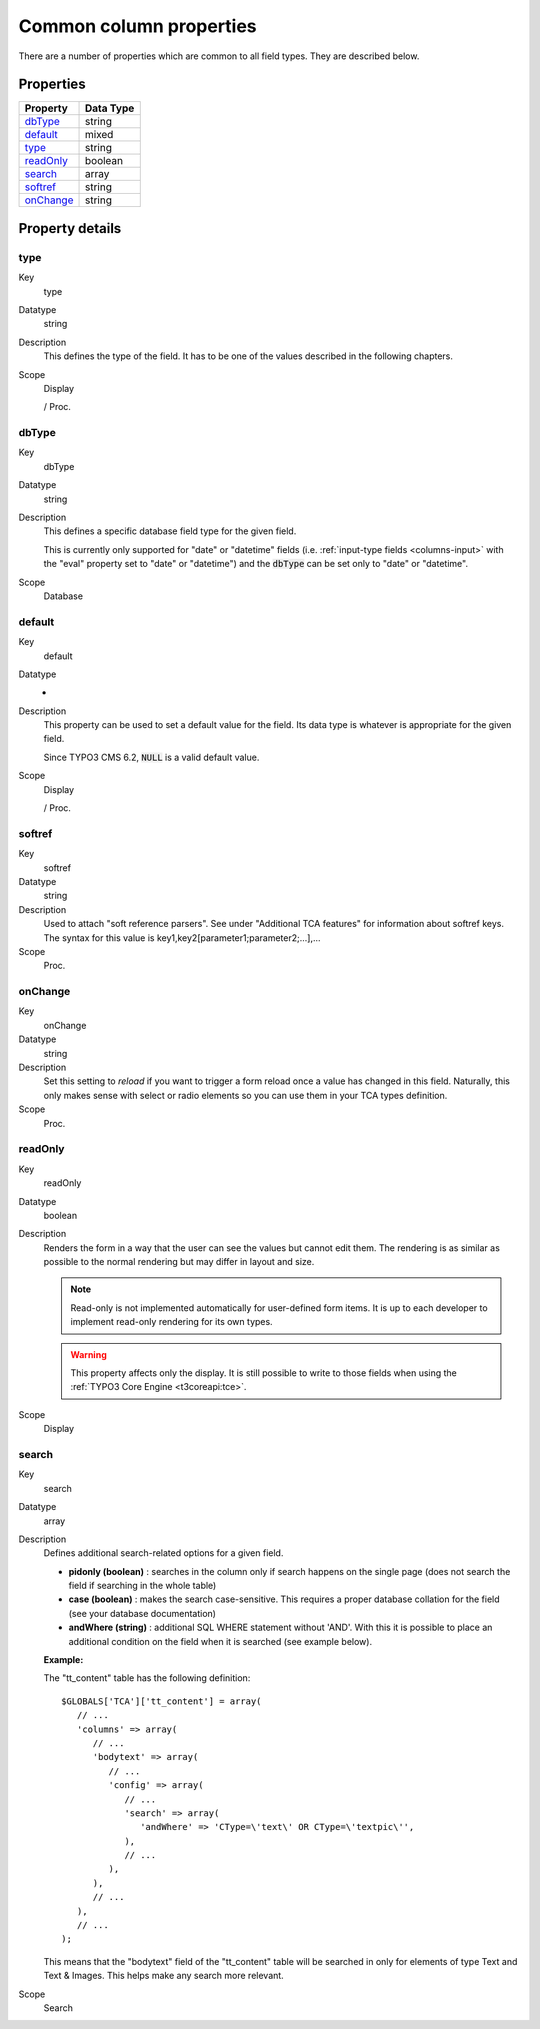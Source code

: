 ﻿.. include:: ../../Includes.txt


.. _columns-common:

Common column properties
^^^^^^^^^^^^^^^^^^^^^^^^

There are a number of properties which are common to all field types.
They are described below.


.. _columns-common-properties:

Properties
""""""""""

.. container:: ts-properties

   ============= =========
   Property      Data Type
   ============= =========
   `dbType`_     string
   `default`_    mixed
   `type`_       string
   `readOnly`_   boolean
   `search`_     array
   `softref`_    string
   `onChange`_    string
   ============= =========


Property details
""""""""""""""""

.. _columns-common-properties-type:

type
~~~~

.. container:: table-row

   Key
         type

   Datatype
         string

   Description
         This defines the type of the field. It has to be one of the values
         described in the following chapters.

   Scope
         Display

         / Proc.



.. _columns-common-properties-dbtype:

dbType
~~~~~~

.. container:: table-row

   Key
         dbType

   Datatype
         string

   Description
         This defines a specific database field type for the given field.

         This is currently only supported for "date" or "datetime" fields
         (i.e. :ref:`input-type fields <columns-input>` with the "eval" property set to "date" or "datetime")
         and the :code:`dbType` can be set only to "date" or "datetime".

   Scope
         Database



.. _columns-common-properties-default:

default
~~~~~~~

.. container:: table-row

   Key
         default

   Datatype
         -

   Description
         This property can be used to set a default value for the field. Its
         data type is whatever is appropriate for the given field.

         Since TYPO3 CMS 6.2, :code:`NULL` is a valid default value.

   Scope
         Display

         / Proc.



.. _columns-common-properties-softref:

softref
~~~~~~~

.. container:: table-row

   Key
         softref

   Datatype
         string

   Description
         Used to attach "soft reference parsers". See under "Additional TCA
         features" for information about softref keys. The syntax for this
         value is key1,key2[parameter1;parameter2;...],...

   Scope
         Proc.



.. _columns-common-properties-onChange:

onChange
~~~~~~~~

.. container:: table-row

   Key
         onChange

   Datatype
         string

   Description
         Set this setting to `reload` if you want to trigger a form reload once a value
         has changed in this field. Naturally, this only makes sense with select or radio
         elements so you can use them in your TCA types definition.

   Scope
         Proc.



.. _columns-common-properties-readonly:

readOnly
~~~~~~~~

.. container:: table-row

   Key
         readOnly

   Datatype
         boolean

   Description
         Renders the form in a way that the user can see the values but cannot
         edit them. The rendering is as similar as possible to the normal
         rendering but may differ in layout and size.

         .. note::

            Read-only is not implemented automatically for user-defined form items.
            It is up to each developer to implement read-only rendering for its own
            types.

         .. warning::

            This property affects only the display. It is still possible to write
            to those fields when using the :ref:`TYPO3 Core Engine <t3coreapi:tce>`.

   Scope
         Display



.. _columns-common-properties-search:

search
~~~~~~

.. container:: table-row

   Key
         search

   Datatype
         array

   Description
         Defines additional search-related options for a given field.

         - **pidonly (boolean)** : searches in the column only if search happens
           on the single page (does not search the field if searching in the
           whole table)

         - **case (boolean)** : makes the search case-sensitive. This requires a
           proper database collation for the field (see your database
           documentation)

         - **andWhere (string)** : additional SQL WHERE statement without 'AND'.
           With this it is possible to place an additional condition on the field
           when it is searched (see example below).

         **Example:**

         The "tt\_content" table has the following definition::

            $GLOBALS['TCA']['tt_content'] = array(
               // ...
               'columns' => array(
                  // ...
                  'bodytext' => array(
                     // ...
                     'config' => array(
                        // ...
                        'search' => array(
                           'andWhere' => 'CType=\'text\' OR CType=\'textpic\'',
                        ),
                        // ...
                     ),
                  ),
                  // ...
               ),
               // ...
            );

         This means that the "bodytext" field of the "tt\_content" table will
         be searched in only for elements of type Text and Text & Images.
         This helps make any search more relevant.

   Scope
         Search
